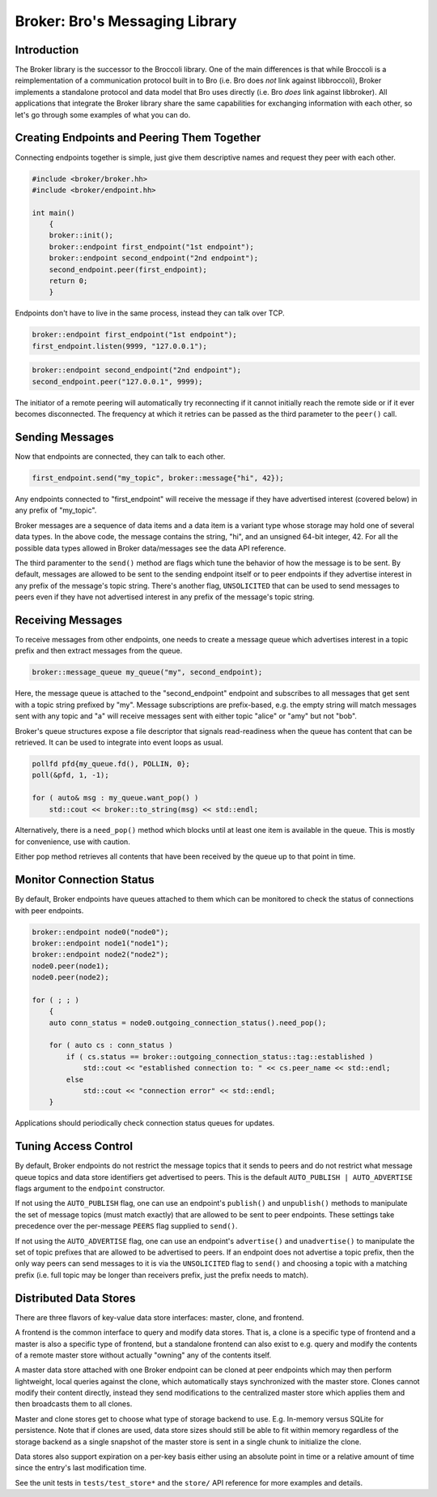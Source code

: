 ===============================
Broker: Bro's Messaging Library
===============================

Introduction
============

The Broker library is the successor to the Broccoli library.  One of the
main differences is that while Broccoli is a reimplementation of a
communication protocol built in to Bro (i.e. Bro does *not* link against
libbroccoli), Broker implements a standalone protocol and data model
that Bro uses directly (i.e. Bro *does* link against libbroker).  All
applications that integrate the Broker library share the same
capabilities for exchanging information with each other, so let's go
through some examples of what you can do.

Creating Endpoints and Peering Them Together
============================================

Connecting endpoints together is simple, just give them descriptive
names and request they peer with each other.

.. code:: c++

    #include <broker/broker.hh>
    #include <broker/endpoint.hh>

    int main()
        {
        broker::init();
        broker::endpoint first_endpoint("1st endpoint");
        broker::endpoint second_endpoint("2nd endpoint");
        second_endpoint.peer(first_endpoint);
        return 0;
        }

Endpoints don't have to live in the same process, instead they can talk
over TCP.

.. code:: c++

    broker::endpoint first_endpoint("1st endpoint");
    first_endpoint.listen(9999, "127.0.0.1");

.. code:: c++

    broker::endpoint second_endpoint("2nd endpoint");
    second_endpoint.peer("127.0.0.1", 9999);

The initiator of a remote peering will automatically try reconnecting if
it cannot initially reach the remote side or if it ever becomes
disconnected.  The frequency at which it retries can be passed as the
third parameter to the ``peer()`` call.

Sending Messages
================

Now that endpoints are connected, they can talk to each other.

.. code:: c++

    first_endpoint.send("my_topic", broker::message{"hi", 42});

Any endpoints connected to "first_endpoint" will receive the message if
they have advertised interest (covered below) in any prefix of
"my_topic".

Broker messages are a sequence of data items and a data item is a
variant type whose storage may hold one of several data types.  In the
above code, the message contains the string, "hi", and an unsigned
64-bit integer, 42.  For all the possible data types allowed in Broker
data/messages see the data API reference.

The third paramenter to the ``send()`` method are flags which tune the
behavior of how the message is to be sent.  By default, messages are
allowed to be sent to the sending endpoint itself or to peer
endpoints if they advertise interest in any prefix of the message's
topic string.  There's another flag, ``UNSOLICITED`` that can be used to
send messages to peers even if they have not advertised interest in any
prefix of the message's topic string.

Receiving Messages
==================

To receive messages from other endpoints, one needs to create a message
queue which advertises interest in a topic prefix and then extract
messages from the queue.

.. code:: c++

    broker::message_queue my_queue("my", second_endpoint);

Here, the message queue is attached to the "second_endpoint" endpoint
and subscribes to all messages that get sent with a topic string
prefixed by "my".  Message subscriptions are prefix-based, e.g. the
empty string will match messages sent with any topic and "a" will
receive messages sent with either topic "alice" or "amy" but not "bob".

Broker's queue structures expose a file descriptor that signals
read-readiness when the queue has content that can be retrieved.
It can be used to integrate into event loops as usual.

.. code:: c++

    pollfd pfd{my_queue.fd(), POLLIN, 0};
    poll(&pfd, 1, -1);

    for ( auto& msg : my_queue.want_pop() )
        std::cout << broker::to_string(msg) << std::endl;

Alternatively, there is a ``need_pop()`` method which blocks until
at least one item is available in the queue.  This is mostly for
convenience, use with caution.

Either pop method retrieves all contents that have been received by the
queue up to that point in time.

Monitor Connection Status
=========================

By default, Broker endpoints have queues attached to them which can be
monitored to check the status of connections with peer endpoints.

.. code:: c++

    broker::endpoint node0("node0");
    broker::endpoint node1("node1");
    broker::endpoint node2("node2");
    node0.peer(node1);
    node0.peer(node2);

    for ( ; ; )
        {
        auto conn_status = node0.outgoing_connection_status().need_pop();

        for ( auto cs : conn_status )
            if ( cs.status == broker::outgoing_connection_status::tag::established )
                std::cout << "established connection to: " << cs.peer_name << std::endl;
            else
                std::cout << "connection error" << std::endl;
        }

Applications should periodically check connection status queues for
updates.

Tuning Access Control
=====================

By default, Broker endpoints do not restrict the message topics that it
sends to peers and do not restrict what message queue topics and data
store identifiers get advertised to peers.  This is the default
``AUTO_PUBLISH | AUTO_ADVERTISE`` flags argument to the ``endpoint``
constructor.

If not using the ``AUTO_PUBLISH`` flag, one can use an endpoint's
``publish()`` and ``unpublish()`` methods to manipulate the set of
message topics (must match exactly) that are allowed to be sent to peer
endpoints.  These settings take precedence over the per-message
``PEERS`` flag supplied to ``send()``.

If not using the ``AUTO_ADVERTISE`` flag, one can use an endpoint's
``advertise()`` and ``unadvertise()`` to manipulate the set of topic
prefixes that are allowed to be advertised to peers.  If an endpoint
does not advertise a topic prefix, then the only way peers can send
messages to it is via the ``UNSOLICITED`` flag to ``send()`` and
choosing a topic with a matching prefix (i.e. full topic may be longer
than receivers prefix, just the prefix needs to match).

Distributed Data Stores
=======================

There are three flavors of key-value data store interfaces: master,
clone, and frontend.

A frontend is the common interface to query and modify data stores.
That is, a clone is a specific type of frontend and a master is also a
specific type of frontend, but a standalone frontend can also exist to
e.g. query and modify the contents of a remote master store without
actually "owning" any of the contents itself.

A master data store attached with one Broker endpoint can be cloned
at peer endpoints which may then perform lightweight, local queries
against the clone, which automatically stays synchronized with the
master store.  Clones cannot modify their content directly, instead they
send modifications to the centralized master store which applies them
and then broadcasts them to all clones.

Master and clone stores get to choose what type of storage backend to
use.  E.g. In-memory versus SQLite for persistence.  Note that if clones
are used, data store sizes should still be able to fit within memory
regardless of the storage backend as a single snapshot of the master
store is sent in a single chunk to initialize the clone.

Data stores also support expiration on a per-key basis either using an
absolute point in time or a relative amount of time since the entry's
last modification time.

See the unit tests in ``tests/test_store*`` and the ``store/`` API
reference for more examples and details.
